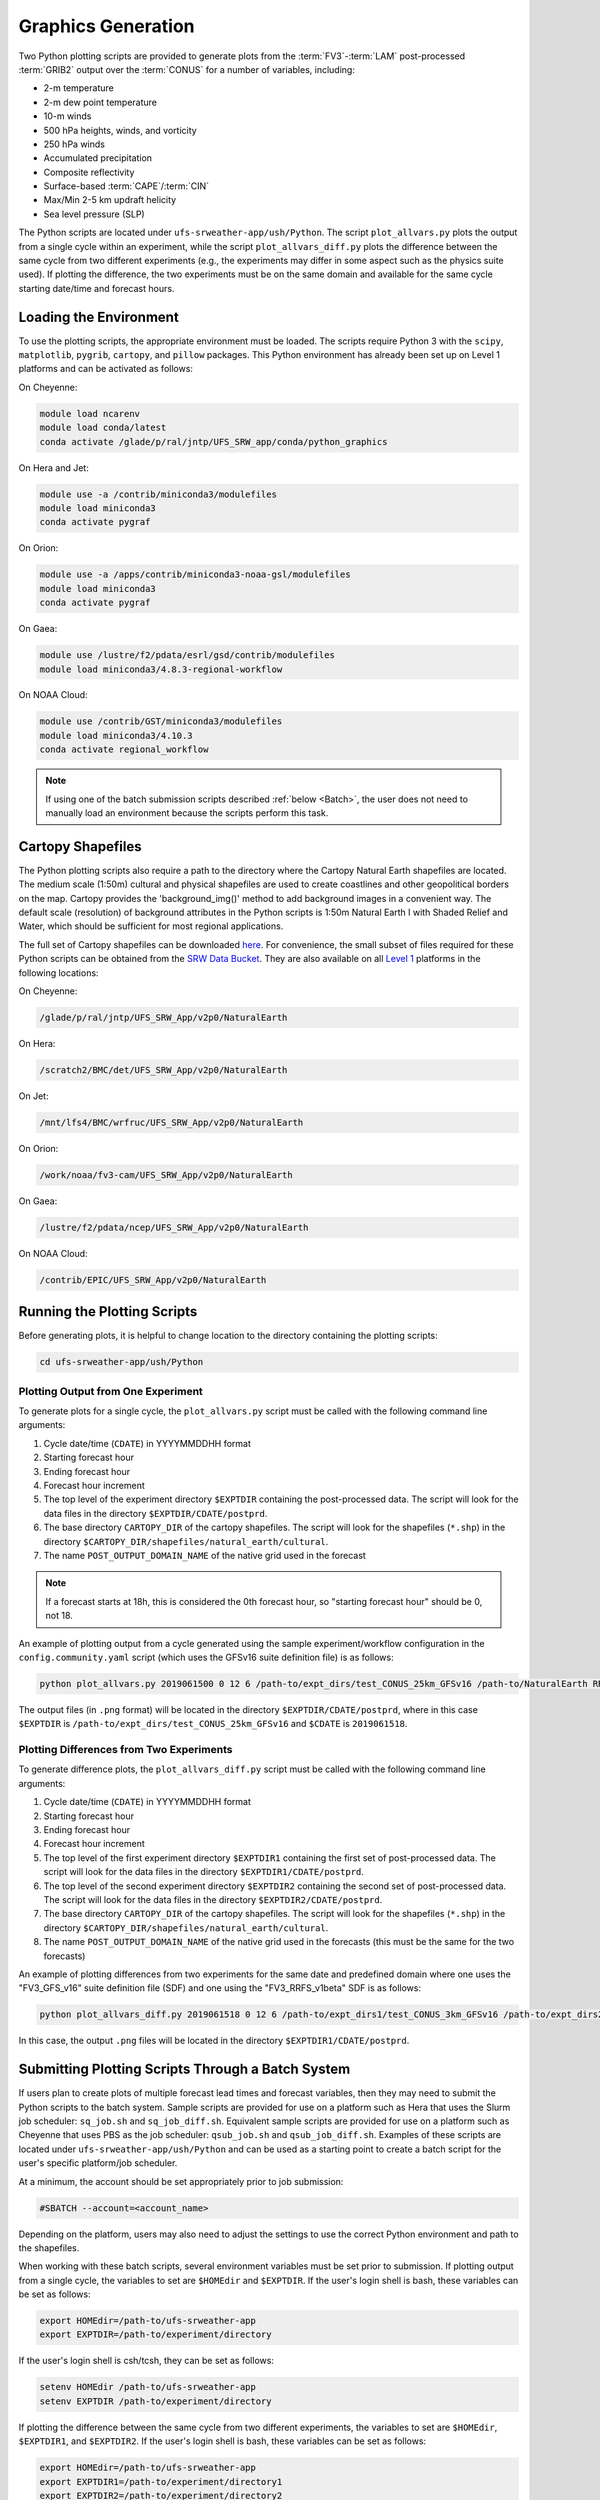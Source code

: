 .. _Graphics:

===================
Graphics Generation
===================
Two Python plotting scripts are provided to generate plots from the :term:`FV3`-:term:`LAM` post-processed :term:`GRIB2`
output over the :term:`CONUS` for a number of variables, including:

* 2-m temperature
* 2-m dew point temperature
* 10-m winds
* 500 hPa heights, winds, and vorticity
* 250 hPa winds
* Accumulated precipitation
* Composite reflectivity
* Surface-based :term:`CAPE`/:term:`CIN`
* Max/Min 2-5 km updraft helicity
* Sea level pressure (SLP)

The Python scripts are located under ``ufs-srweather-app/ush/Python``.
The script ``plot_allvars.py`` plots the output from a single cycle within an experiment, while 
the script ``plot_allvars_diff.py`` plots the difference between the same cycle from two different
experiments (e.g., the experiments may differ in some aspect such as the physics suite used). If 
plotting the difference, the two experiments must be on the same domain and available for 
the same cycle starting date/time and forecast hours. 

Loading the Environment
==========================

To use the plotting scripts, the appropriate environment must be loaded. The scripts require Python 3 with the ``scipy``, ``matplotlib``, ``pygrib``, ``cartopy``, and ``pillow`` packages. This Python environment has already been set up on Level 1 platforms and can be activated as follows:

On Cheyenne:

.. code-block:: console

   module load ncarenv
   module load conda/latest
   conda activate /glade/p/ral/jntp/UFS_SRW_app/conda/python_graphics

On Hera and Jet:

.. code-block:: console

   module use -a /contrib/miniconda3/modulefiles
   module load miniconda3
   conda activate pygraf

On Orion:

.. code-block:: console

   module use -a /apps/contrib/miniconda3-noaa-gsl/modulefiles
   module load miniconda3
   conda activate pygraf

On Gaea:

.. code-block:: console

   module use /lustre/f2/pdata/esrl/gsd/contrib/modulefiles
   module load miniconda3/4.8.3-regional-workflow

On NOAA Cloud:

.. code-block:: console

   module use /contrib/GST/miniconda3/modulefiles
   module load miniconda3/4.10.3
   conda activate regional_workflow

.. note::

   If using one of the batch submission scripts described :ref:`below <Batch>`, the user does not need to manually load an environment because the scripts perform this task.

.. _Cartopy:

Cartopy Shapefiles
=======================

The Python plotting scripts also require a path to the directory where the Cartopy Natural Earth shapefiles are located. The medium scale (1:50m) cultural and physical shapefiles are used to create coastlines and other geopolitical borders on the map. Cartopy provides the 'background_img()' method to add background images in a convenient way. The default scale (resolution) of background attributes in the Python scripts is 1:50m Natural Earth I with Shaded Relief and Water, which should be sufficient for most regional applications. 

The full set of Cartopy shapefiles can be downloaded `here <https://www.naturalearthdata.com/downloads/>`__. For convenience, the small subset of files required for these Python scripts can be obtained from the `SRW Data Bucket <https://noaa-ufs-srw-pds.s3.amazonaws.com/NaturalEarth/NaturalEarth.tgz>`__. They are also available on all `Level 1 <https://github.com/ufs-community/ufs-srweather-app/wiki/Supported-Platforms-and-Compilers>`__ platforms in the following locations:

On Cheyenne:

.. code-block:: console

   /glade/p/ral/jntp/UFS_SRW_App/v2p0/NaturalEarth

On Hera:

.. code-block:: console

   /scratch2/BMC/det/UFS_SRW_App/v2p0/NaturalEarth

On Jet:
 
.. code-block:: console
 
   /mnt/lfs4/BMC/wrfruc/UFS_SRW_App/v2p0/NaturalEarth

On Orion: 

.. code-block:: console

   /work/noaa/fv3-cam/UFS_SRW_App/v2p0/NaturalEarth

On Gaea:

.. code-block:: console

   /lustre/f2/pdata/ncep/UFS_SRW_App/v2p0/NaturalEarth

On NOAA Cloud:

.. code-block:: console

   /contrib/EPIC/UFS_SRW_App/v2p0/NaturalEarth


Running the Plotting Scripts
======================================

Before generating plots, it is helpful to change location to the directory containing the plotting
scripts:

.. code-block:: console

   cd ufs-srweather-app/ush/Python

Plotting Output from One Experiment
--------------------------------------

To generate plots for a single cycle, the ``plot_allvars.py`` script must be called with the 
following command line arguments:

#. Cycle date/time (``CDATE``) in YYYYMMDDHH format
#. Starting forecast hour
#. Ending forecast hour
#. Forecast hour increment
#. The top level of the experiment directory ``$EXPTDIR`` containing the post-processed data. The script will look for the data files in the directory ``$EXPTDIR/CDATE/postprd``.
#. The base directory ``CARTOPY_DIR`` of the cartopy shapefiles. The script will look for the shapefiles (``*.shp``) in the directory ``$CARTOPY_DIR/shapefiles/natural_earth/cultural``.
#. The name ``POST_OUTPUT_DOMAIN_NAME`` of the native grid used in the forecast

.. note::
   If a forecast starts at 18h, this is considered the 0th forecast hour, so "starting forecast hour" should be 0, not 18. 

An example of plotting output from a cycle generated using the sample experiment/workflow 
configuration in the ``config.community.yaml`` script (which uses the GFSv16 suite definition file)
is as follows: 

.. code-block:: console

   python plot_allvars.py 2019061500 0 12 6 /path-to/expt_dirs/test_CONUS_25km_GFSv16 /path-to/NaturalEarth RRFS_CONUS_25km

The output files (in ``.png`` format) will be located in the directory ``$EXPTDIR/CDATE/postprd``,
where in this case ``$EXPTDIR`` is ``/path-to/expt_dirs/test_CONUS_25km_GFSv16`` and ``$CDATE`` 
is ``2019061518``.

Plotting Differences from Two Experiments
--------------------------------------------

To generate difference plots, the ``plot_allvars_diff.py`` script must be called with the following 
command line arguments:

#. Cycle date/time (``CDATE``) in YYYYMMDDHH format
#. Starting forecast hour
#. Ending forecast hour 
#. Forecast hour increment
#. The top level of the first experiment directory ``$EXPTDIR1`` containing the first set of post-processed data. The script will look for the data files in the directory ``$EXPTDIR1/CDATE/postprd``.
#. The top level of the second experiment directory ``$EXPTDIR2`` containing the second set of post-processed data. The script will look for the data files in the directory ``$EXPTDIR2/CDATE/postprd``.
#. The base directory ``CARTOPY_DIR`` of the cartopy shapefiles. The script will look for the shapefiles (``*.shp``) in the directory ``$CARTOPY_DIR/shapefiles/natural_earth/cultural``.
#. The name ``POST_OUTPUT_DOMAIN_NAME`` of the native grid used in the forecasts (this must be the same for the two forecasts)

An example of plotting differences from two experiments for the same date and predefined domain where one uses the "FV3_GFS_v16" suite definition file (SDF) and one using the "FV3_RRFS_v1beta" SDF is as follows:

.. code-block:: console

   python plot_allvars_diff.py 2019061518 0 12 6 /path-to/expt_dirs1/test_CONUS_3km_GFSv16 /path-to/expt_dirs2/test_CONUS_3km_RRFSv1beta /path-to/NaturalEarth RRFS_CONUS_25km

In this case, the output ``.png`` files will be located in the directory ``$EXPTDIR1/CDATE/postprd``.

.. _Batch:

Submitting Plotting Scripts Through a Batch System
======================================================

If users plan to create plots of multiple forecast lead times and forecast variables, then they may need to submit the Python scripts to the batch system. Sample scripts are provided for use on a platform such as Hera that uses the Slurm job scheduler: ``sq_job.sh`` and ``sq_job_diff.sh``. Equivalent sample scripts are provided for use on a platform such as Cheyenne that uses PBS as the job scheduler: ``qsub_job.sh`` and ``qsub_job_diff.sh``. Examples of these scripts are located under ``ufs-srweather-app/ush/Python`` and can be used as a starting point to create a batch script for the user's specific platform/job scheduler. 

At a minimum, the account should be set appropriately prior to job submission:

.. code-block:: console

   #SBATCH --account=<account_name>

Depending on the platform, users may also need to adjust the settings to use the correct Python environment and path to the shapefiles.

When working with these batch scripts, several environment variables must be set prior to submission.
If plotting output from a single cycle, the variables to set are ``$HOMEdir`` and ``$EXPTDIR``.
If the user's login shell is bash, these variables can be set as follows:

.. code-block:: console

   export HOMEdir=/path-to/ufs-srweather-app
   export EXPTDIR=/path-to/experiment/directory

If the user's login shell is csh/tcsh, they can be set as follows:

.. code-block:: console

   setenv HOMEdir /path-to/ufs-srweather-app
   setenv EXPTDIR /path-to/experiment/directory

If plotting the difference between the same cycle from two different experiments, the variables 
to set are ``$HOMEdir``, ``$EXPTDIR1``, and ``$EXPTDIR2``. If the user's login shell 
is bash, these variables can be set as follows:

.. code-block:: console

   export HOMEdir=/path-to/ufs-srweather-app
   export EXPTDIR1=/path-to/experiment/directory1
   export EXPTDIR2=/path-to/experiment/directory2

If the user's login shell is csh/tcsh, they can be set as follows:

.. code-block:: console

   setenv HOMEdir /path-to/ufs-srweather-app
   setenv EXPTDIR1 /path-to/experiment/directory1
   setenv EXPTDIR2 /path-to/experiment/directory2

In addition, the variables ``CDATE``, ``FCST_START``, ``FCST_END``, and ``FCST_INC`` in the batch 
scripts can be modified depending on the user's needs. By default, ``CDATE`` is set as follows 
in the batch scripts:

.. code-block:: console

   export CDATE=${DATE_FIRST_CYCL}

This sets ``CDATE`` to the first cycle in the set of cycles that the experiment has run. If the
experiment contains multiple cycles and the user wants to plot output from a cycle other than 
the very first one, ``CDATE`` in the batch scripts will have to be set to the specific YYYYMMDDHH
value for that cycle. Also, to plot hourly forecast output, ``FCST_INC`` should be set to 1; to 
plot only a subset of the output hours, ``FCST_START``, ``FCST_END``, and ``FCST_INC`` must be 
set accordingly. For example, to generate plots for every 3rd forecast hour starting with forecast hour 6 and ending with the last forecast hour, use: 

.. code-block:: console

   export FCST_START=6
   export FCST_END=${FCST_LEN_HRS}
   export FCST_INC=3

The scripts must be submitted using the command appropriate for the job scheduler on the user's platform. For example, on Hera, ``sq_job.sh`` can be submitted as follows:

.. code-block:: console

   sbatch sq_job.sh

On Cheyenne, ``qsub_job.sh`` can be submitted as follows:

.. code-block:: console

   qsub qsub_job.sh
